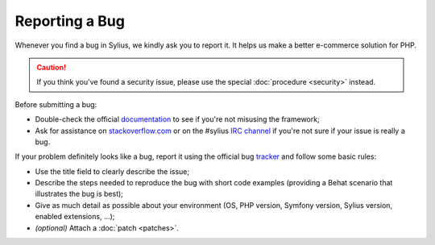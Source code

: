 Reporting a Bug
===============

Whenever you find a bug in Sylius, we kindly ask you to report it. It helps
us make a better e-commerce solution for PHP.

.. caution::

    If you think you've found a security issue, please use the special
    :doc:`procedure <security>` instead.

Before submitting a bug:

* Double-check the official `documentation`_ to see if you're not misusing the
  framework;

* Ask for assistance on `stackoverflow.com`_ or on the
  #sylius `IRC channel`_ if you're not sure if your issue is really a bug.

If your problem definitely looks like a bug, report it using the official bug
`tracker`_ and follow some basic rules:

* Use the title field to clearly describe the issue;

* Describe the steps needed to reproduce the bug with short code examples
  (providing a Behat scenario that illustrates the bug is best);

* Give as much detail as possible about your environment (OS, PHP version,
  Symfony version, Sylius version, enabled extensions, ...);

* *(optional)* Attach a :doc:`patch <patches>`.

.. _documentation: http://docs.sylius.org
.. _stackoverflow.com: http://stackoverflow.com
.. _IRC channel: irc://irc.freenode.net/sylius
.. _tracker: https://github.com/Sylius/Sylius/issues
